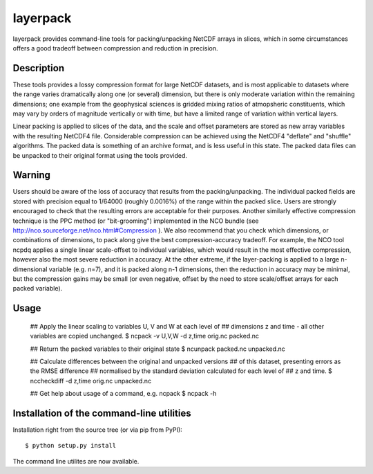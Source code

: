 layerpack
========================

layerpack provides command-line tools for packing/unpacking NetCDF
arrays in slices, which in some circumstances offers a good tradeoff
between compression and reduction in precision. 

Description
-----

These tools provides a lossy compression format for large NetCDF
datasets, and is most applicable to datasets where the range varies
dramatically along one (or several) dimension, but there is only
moderate variation within the remaining dimensions; one example from
the geophysical sciences is gridded mixing ratios of atmopsheric
constituents, which may vary by orders of magnitude vertically or with
time, but have a limited range of variation within vertical layers.

Linear packing is applied to slices of the data, and the scale and
offset parameters are stored as new array variables with the resulting
NetCDF4 file. Considerable compression can be achieved using the
NetCDF4 "deflate" and "shuffle" algorithms. The packed data is
something of an archive format, and is less useful in this state. The
packed data files can be unpacked to their original format using the
tools provided.

Warning
-----
Users should be aware of the loss of accuracy that results from the
packing/unpacking. The individual packed fields are stored with
precision equal to 1/64000 (roughly 0.0016%) of the range within the
packed slice. Users are strongly encouraged to check that the
resulting errors are acceptable for their purposes. Another similarly
effective compression technique is the PPC method (or "bit-grooming")
implemented in the NCO bundle (see
http://nco.sourceforge.net/nco.html#Compression ). We also recommend
that you check which dimensions, or combinations of dimensions, to
pack along give the best compression-accuracy tradeoff. For example,
the NCO tool ncpdq applies a single linear scale-offset to individual
variables, which would result in the most effective compression,
however also the most severe reduction in accuracy. At the other
extreme, if the layer-packing is applied to a large n-dimensional
variable (e.g. n=7), and it is packed along n-1 dimensions, then the
reduction in accuracy may be minimal, but the compression gains may be
small (or even negative, offset by the need to store scale/offset
arrays for each packed variable).


Usage
-----

    ## Apply the linear scaling to variables U, V and W at each level of
    ## dimensions z and time - all other variables are copied unchanged.
    $ ncpack -v U,V,W -d z,time orig.nc packed.nc
  
    ## Return the packed variables to their original state
    $ ncunpack packed.nc unpacked.nc
  
    ## Calculate differences between the original and unpacked versions
    ## of this dataset, presenting errors as the RMSE difference
    ## normalised by the standard deviation calculated for each level of
    ## z and time.
    $ nccheckdiff -d z,time orig.nc unpacked.nc
    
    ## Get help about usage of a command, e.g. ncpack
    $ ncpack -h

Installation of the command-line utilities
--------

Installation right from the source tree (or via pip from PyPI)::

    $ python setup.py install

The command line utilites are now available.
